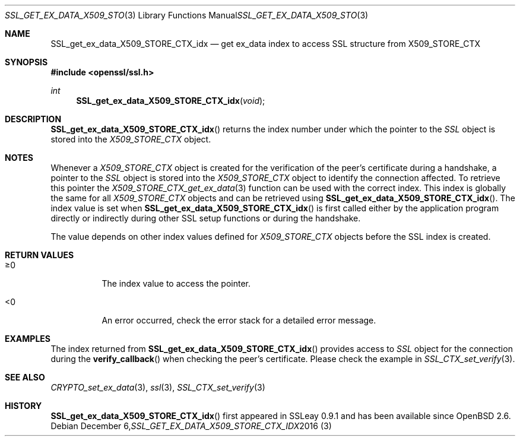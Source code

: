 .\"	$OpenBSD: SSL_get_ex_data_X509_STORE_CTX_idx.3,v 1.2 2016/12/06 22:41:16 schwarze Exp $
.\"	OpenSSL 9b86974e Aug 17 15:21:33 2015 -0400
.\"
.\" This file was written by Lutz Jaenicke <jaenicke@openssl.org>.
.\" Copyright (c) 2001 The OpenSSL Project.  All rights reserved.
.\"
.\" Redistribution and use in source and binary forms, with or without
.\" modification, are permitted provided that the following conditions
.\" are met:
.\"
.\" 1. Redistributions of source code must retain the above copyright
.\"    notice, this list of conditions and the following disclaimer.
.\"
.\" 2. Redistributions in binary form must reproduce the above copyright
.\"    notice, this list of conditions and the following disclaimer in
.\"    the documentation and/or other materials provided with the
.\"    distribution.
.\"
.\" 3. All advertising materials mentioning features or use of this
.\"    software must display the following acknowledgment:
.\"    "This product includes software developed by the OpenSSL Project
.\"    for use in the OpenSSL Toolkit. (http://www.openssl.org/)"
.\"
.\" 4. The names "OpenSSL Toolkit" and "OpenSSL Project" must not be used to
.\"    endorse or promote products derived from this software without
.\"    prior written permission. For written permission, please contact
.\"    openssl-core@openssl.org.
.\"
.\" 5. Products derived from this software may not be called "OpenSSL"
.\"    nor may "OpenSSL" appear in their names without prior written
.\"    permission of the OpenSSL Project.
.\"
.\" 6. Redistributions of any form whatsoever must retain the following
.\"    acknowledgment:
.\"    "This product includes software developed by the OpenSSL Project
.\"    for use in the OpenSSL Toolkit (http://www.openssl.org/)"
.\"
.\" THIS SOFTWARE IS PROVIDED BY THE OpenSSL PROJECT ``AS IS'' AND ANY
.\" EXPRESSED OR IMPLIED WARRANTIES, INCLUDING, BUT NOT LIMITED TO, THE
.\" IMPLIED WARRANTIES OF MERCHANTABILITY AND FITNESS FOR A PARTICULAR
.\" PURPOSE ARE DISCLAIMED.  IN NO EVENT SHALL THE OpenSSL PROJECT OR
.\" ITS CONTRIBUTORS BE LIABLE FOR ANY DIRECT, INDIRECT, INCIDENTAL,
.\" SPECIAL, EXEMPLARY, OR CONSEQUENTIAL DAMAGES (INCLUDING, BUT
.\" NOT LIMITED TO, PROCUREMENT OF SUBSTITUTE GOODS OR SERVICES;
.\" LOSS OF USE, DATA, OR PROFITS; OR BUSINESS INTERRUPTION)
.\" HOWEVER CAUSED AND ON ANY THEORY OF LIABILITY, WHETHER IN CONTRACT,
.\" STRICT LIABILITY, OR TORT (INCLUDING NEGLIGENCE OR OTHERWISE)
.\" ARISING IN ANY WAY OUT OF THE USE OF THIS SOFTWARE, EVEN IF ADVISED
.\" OF THE POSSIBILITY OF SUCH DAMAGE.
.\"
.Dd $Mdocdate: December 6 2016 $
.Dt SSL_GET_EX_DATA_X509_STORE_CTX_IDX 3
.Os
.Sh NAME
.Nm SSL_get_ex_data_X509_STORE_CTX_idx
.Nd get ex_data index to access SSL structure from X509_STORE_CTX
.Sh SYNOPSIS
.In openssl/ssl.h
.Ft int
.Fn SSL_get_ex_data_X509_STORE_CTX_idx void
.Sh DESCRIPTION
.Fn SSL_get_ex_data_X509_STORE_CTX_idx
returns the index number under which the pointer to the
.Vt SSL
object is stored into the
.Vt X509_STORE_CTX
object.
.Sh NOTES
Whenever a
.Vt X509_STORE_CTX
object is created for the verification of the peer's certificate during a
handshake, a pointer to the
.Vt SSL
object is stored into the
.Vt X509_STORE_CTX
object to identify the connection affected.
To retrieve this pointer the
.Xr X509_STORE_CTX_get_ex_data 3
function can be used with the correct index.
This index is globally the same for all
.Vt X509_STORE_CTX
objects and can be retrieved using
.Fn SSL_get_ex_data_X509_STORE_CTX_idx .
The index value is set when
.Fn SSL_get_ex_data_X509_STORE_CTX_idx
is first called either by the application program directly or indirectly during
other SSL setup functions or during the handshake.
.Pp
The value depends on other index values defined for
.Vt X509_STORE_CTX
objects before the SSL index is created.
.Sh RETURN VALUES
.Bl -tag -width Ds
.It \(>=0
The index value to access the pointer.
.It <0
An error occurred, check the error stack for a detailed error message.
.El
.Sh EXAMPLES
The index returned from
.Fn SSL_get_ex_data_X509_STORE_CTX_idx
provides access to
.Vt SSL
object for the connection during the
.Fn verify_callback
when checking the peer's certificate.
Please check the example in
.Xr SSL_CTX_set_verify 3 .
.Sh SEE ALSO
.Xr CRYPTO_set_ex_data 3 ,
.Xr ssl 3 ,
.Xr SSL_CTX_set_verify 3
.Sh HISTORY
.Fn SSL_get_ex_data_X509_STORE_CTX_idx
first appeared in SSLeay 0.9.1 and has been available since
.Ox 2.6 .
